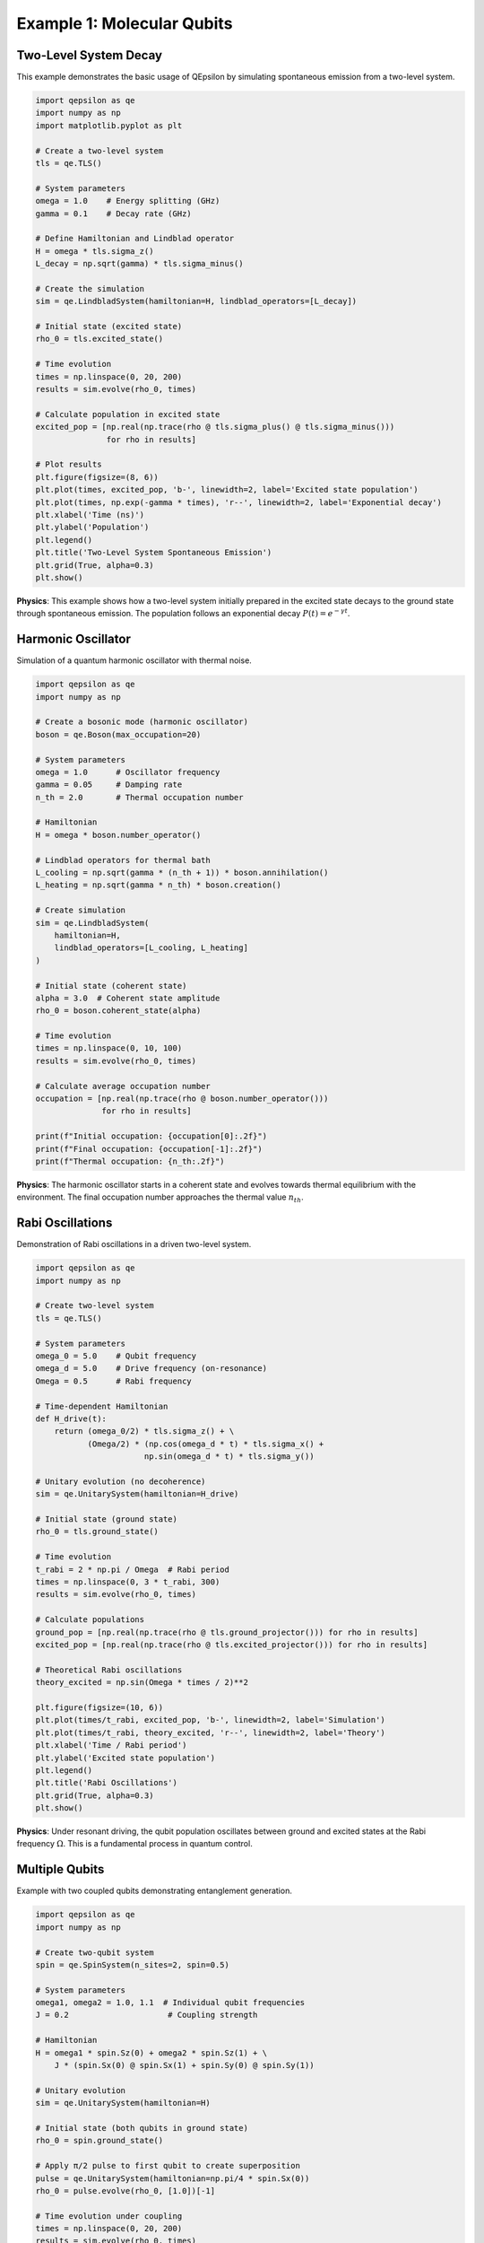 Example 1: Molecular Qubits
===========================

Two-Level System Decay
----------------------

This example demonstrates the basic usage of QEpsilon by simulating spontaneous emission from a two-level system.

.. code-block:: python

   import qepsilon as qe
   import numpy as np
   import matplotlib.pyplot as plt

   # Create a two-level system
   tls = qe.TLS()
   
   # System parameters
   omega = 1.0    # Energy splitting (GHz)
   gamma = 0.1    # Decay rate (GHz)
   
   # Define Hamiltonian and Lindblad operator
   H = omega * tls.sigma_z()
   L_decay = np.sqrt(gamma) * tls.sigma_minus()
   
   # Create the simulation
   sim = qe.LindbladSystem(hamiltonian=H, lindblad_operators=[L_decay])
   
   # Initial state (excited state)
   rho_0 = tls.excited_state()
   
   # Time evolution
   times = np.linspace(0, 20, 200)
   results = sim.evolve(rho_0, times)
   
   # Calculate population in excited state
   excited_pop = [np.real(np.trace(rho @ tls.sigma_plus() @ tls.sigma_minus())) 
                  for rho in results]
   
   # Plot results
   plt.figure(figsize=(8, 6))
   plt.plot(times, excited_pop, 'b-', linewidth=2, label='Excited state population')
   plt.plot(times, np.exp(-gamma * times), 'r--', linewidth=2, label='Exponential decay')
   plt.xlabel('Time (ns)')
   plt.ylabel('Population')
   plt.legend()
   plt.title('Two-Level System Spontaneous Emission')
   plt.grid(True, alpha=0.3)
   plt.show()

**Physics**: This example shows how a two-level system initially prepared in the excited state decays to the ground state through spontaneous emission. The population follows an exponential decay :math:`P(t) = e^{-\gamma t}`.

Harmonic Oscillator
-------------------

Simulation of a quantum harmonic oscillator with thermal noise.

.. code-block:: python

   import qepsilon as qe
   import numpy as np

   # Create a bosonic mode (harmonic oscillator)
   boson = qe.Boson(max_occupation=20)
   
   # System parameters
   omega = 1.0      # Oscillator frequency
   gamma = 0.05     # Damping rate
   n_th = 2.0       # Thermal occupation number
   
   # Hamiltonian
   H = omega * boson.number_operator()
   
   # Lindblad operators for thermal bath
   L_cooling = np.sqrt(gamma * (n_th + 1)) * boson.annihilation()
   L_heating = np.sqrt(gamma * n_th) * boson.creation()
   
   # Create simulation
   sim = qe.LindbladSystem(
       hamiltonian=H,
       lindblad_operators=[L_cooling, L_heating]
   )
   
   # Initial state (coherent state)
   alpha = 3.0  # Coherent state amplitude
   rho_0 = boson.coherent_state(alpha)
   
   # Time evolution
   times = np.linspace(0, 10, 100)
   results = sim.evolve(rho_0, times)
   
   # Calculate average occupation number
   occupation = [np.real(np.trace(rho @ boson.number_operator())) 
                 for rho in results]
   
   print(f"Initial occupation: {occupation[0]:.2f}")
   print(f"Final occupation: {occupation[-1]:.2f}")
   print(f"Thermal occupation: {n_th:.2f}")

**Physics**: The harmonic oscillator starts in a coherent state and evolves towards thermal equilibrium with the environment. The final occupation number approaches the thermal value :math:`n_{th}`.

Rabi Oscillations
-----------------

Demonstration of Rabi oscillations in a driven two-level system.

.. code-block:: python

   import qepsilon as qe
   import numpy as np

   # Create two-level system
   tls = qe.TLS()
   
   # System parameters
   omega_0 = 5.0    # Qubit frequency
   omega_d = 5.0    # Drive frequency (on-resonance)
   Omega = 0.5      # Rabi frequency
   
   # Time-dependent Hamiltonian
   def H_drive(t):
       return (omega_0/2) * tls.sigma_z() + \
              (Omega/2) * (np.cos(omega_d * t) * tls.sigma_x() + 
                          np.sin(omega_d * t) * tls.sigma_y())
   
   # Unitary evolution (no decoherence)
   sim = qe.UnitarySystem(hamiltonian=H_drive)
   
   # Initial state (ground state)
   rho_0 = tls.ground_state()
   
   # Time evolution
   t_rabi = 2 * np.pi / Omega  # Rabi period
   times = np.linspace(0, 3 * t_rabi, 300)
   results = sim.evolve(rho_0, times)
   
   # Calculate populations
   ground_pop = [np.real(np.trace(rho @ tls.ground_projector())) for rho in results]
   excited_pop = [np.real(np.trace(rho @ tls.excited_projector())) for rho in results]
   
   # Theoretical Rabi oscillations
   theory_excited = np.sin(Omega * times / 2)**2
   
   plt.figure(figsize=(10, 6))
   plt.plot(times/t_rabi, excited_pop, 'b-', linewidth=2, label='Simulation')
   plt.plot(times/t_rabi, theory_excited, 'r--', linewidth=2, label='Theory')
   plt.xlabel('Time / Rabi period')
   plt.ylabel('Excited state population')
   plt.legend()
   plt.title('Rabi Oscillations')
   plt.grid(True, alpha=0.3)
   plt.show()

**Physics**: Under resonant driving, the qubit population oscillates between ground and excited states at the Rabi frequency :math:`\Omega`. This is a fundamental process in quantum control.

Multiple Qubits
---------------

Example with two coupled qubits demonstrating entanglement generation.

.. code-block:: python

   import qepsilon as qe
   import numpy as np

   # Create two-qubit system
   spin = qe.SpinSystem(n_sites=2, spin=0.5)
   
   # System parameters
   omega1, omega2 = 1.0, 1.1  # Individual qubit frequencies
   J = 0.2                     # Coupling strength
   
   # Hamiltonian
   H = omega1 * spin.Sz(0) + omega2 * spin.Sz(1) + \
       J * (spin.Sx(0) @ spin.Sx(1) + spin.Sy(0) @ spin.Sy(1))
   
   # Unitary evolution
   sim = qe.UnitarySystem(hamiltonian=H)
   
   # Initial state (both qubits in ground state)
   rho_0 = spin.ground_state()
   
   # Apply π/2 pulse to first qubit to create superposition
   pulse = qe.UnitarySystem(hamiltonian=np.pi/4 * spin.Sx(0))
   rho_0 = pulse.evolve(rho_0, [1.0])[-1]
   
   # Time evolution under coupling
   times = np.linspace(0, 20, 200)
   results = sim.evolve(rho_0, times)
   
   # Calculate entanglement (concurrence)
   def concurrence(rho):
       # Simplified concurrence calculation for two qubits
       # (This is a basic implementation)
       return np.abs(rho[0,3] - rho[1,2])
   
   entanglement = [concurrence(rho.numpy()) for rho in results]
   
   plt.figure(figsize=(8, 6))
   plt.plot(times, entanglement, 'g-', linewidth=2)
   plt.xlabel('Time')
   plt.ylabel('Entanglement (Concurrence)')
   plt.title('Entanglement Generation Between Two Qubits')
   plt.grid(True, alpha=0.3)
   plt.show()

**Physics**: Two qubits coupled through an exchange interaction can generate entanglement when one is initially in a superposition state. The entanglement oscillates as the system evolves. 